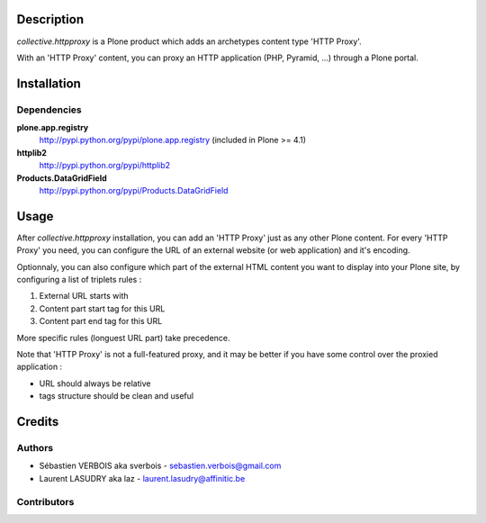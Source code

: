 Description
===========

*collective.httpproxy* is a Plone product which adds an archetypes content
type 'HTTP Proxy'.

With an 'HTTP Proxy' content, you can proxy an HTTP application (PHP, Pyramid,
...) through a Plone portal.


Installation
============

Dependencies
------------

**plone.app.registry**
    http://pypi.python.org/pypi/plone.app.registry (included in Plone >= 4.1)

**httplib2**    
    http://pypi.python.org/pypi/httplib2

**Products.DataGridField**
    http://pypi.python.org/pypi/Products.DataGridField


Usage
=====

After *collective.httpproxy* installation, you can add an 'HTTP Proxy' just
as any other Plone content. For every 'HTTP Proxy' you need, you can configure
the URL of an external website (or web application) and it's encoding.

Optionnaly, you can also configure which part of the external HTML content you
want to display into your Plone site, by configuring a list of triplets rules : 

1. External URL starts with
2. Content part start tag for this URL
3. Content part end tag for this URL

More specific rules (longuest URL part) take precedence.

Note that 'HTTP Proxy' is not a full-featured proxy, and it may be better if
you have some control over the proxied application :

- URL should always be relative
- tags structure should be clean and useful


Credits
=======

Authors
-------

- Sébastien VERBOIS aka sverbois - sebastien.verbois@gmail.com
- Laurent LASUDRY aka laz - laurent.lasudry@affinitic.be

Contributors
------------
